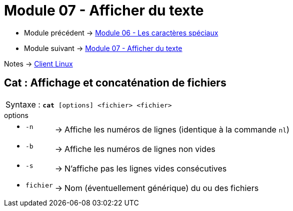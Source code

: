 = Module 07 - Afficher du texte
:navtitle: Afficher du texte


* Module précédent -> xref:tssr2023/module-03/metacaractere.adoc[Module 06 - Les caractères spéciaux]
* Module suivant -> xref:tssr2023/module-03/show-texte.adoc[Module 07 - Afficher du texte]

Notes -> xref:notes:eni-tssr:client-linux.adoc[Client Linux]

== Cat : Affichage et concaténation de fichiers


|===
^.^| Syntaxe : `*cat* [options] <fichier> <fichier>`
|===


.options
****
[grid=none,frame=none,cols="~,~,~"]
|===
a| * `-n` | -> |  Affiche les numéros de lignes (identique à la commande `nl`)
a| * `-b` | -> | Affiche les numéros de lignes non vides 
a| * `-s` | -> | N'affiche pas les lignes vides consécutives 
a| * `fichier` | -> | Nom (éventuellement générique) du ou des fichiers 
|===
****
